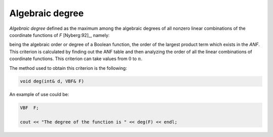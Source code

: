 ****************
Algebraic degree
****************

*Algebraic degree* defined as the maximum among the algebraic degrees of all nonzero linear combinations of the coordinate functions of *F* [Nyberg:92]_, namely:

.. math::
   :nowrap: 
 
   \begin{equation*}
      \crit{DEG}(F) = \min_g \{\crit{DEG}(g) \given g = \sum_{j=1}^{m} v_jf_j , \  \vec{v} \neq \vec{0} \in \gf{V_m} \} 
   \end{equation*}

being the algebraic order or degree of a Boolean function, the order of the largest product term which exists in the *ANF*. This criterion is calculated by finding out the ANF table and then analyzing the order of all the linear combinations of coordinate functions. This criterion can take values from :math:`0` to :math:`n`.

The method used to obtain this criterion is the following:

.. code-block:: c

   void deg(int& d, VBF& F)

An example of use could be:

.. code-block:: c

   VBF  F;

   cout << "The degree of the function is " << deg(F) << endl;
